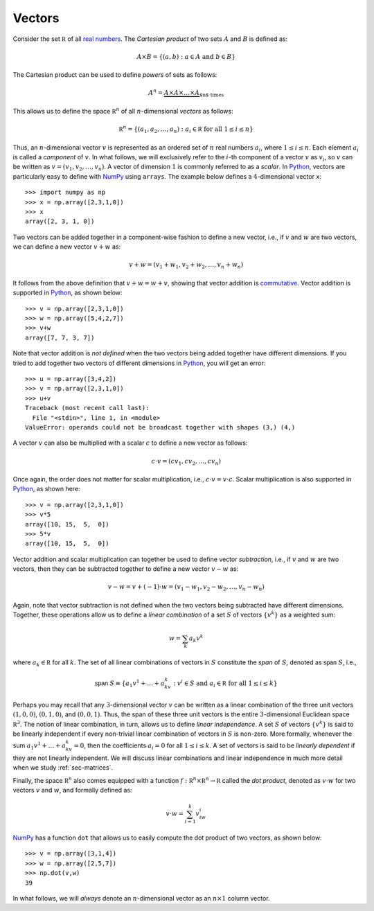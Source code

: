 Vectors
-------

Consider the set :math:`\mathbb R` of all `real numbers <https://en.wikipedia.org/wiki/Real_number>`_.
The *Cartesian product* of two sets :math:`A` and :math:`B` is defined as:

.. math::
    A\times B = \{(a,b) : a\in A \mbox{ and } b\in B\}

The Cartesian product can be used to define *powers* of sets as follows:

.. math::
    A^n = \underbrace{A \times A\times \ldots \times A}_{\mbox{$n$ times}}


This allows us to define the space :math:`\mathbb R^n` of all :math:`n`-dimensional *vectors*
as follows:

.. math::
    \mathbb R^n = \{(a_1,a_2,\ldots,a_n) : a_i\in\mathbb R \mbox{ for all } 1\leq i\leq n\}

Thus, an :math:`n`-dimensional vector :math:`v` is represented as an ordered set
of :math:`n` real numbers :math:`a_i`, where :math:`1\leq i\leq n`. Each element :math:`a_i`
is called a *component* of :math:`v`. In what follows, we will exclusively refer
to the :math:`i`-th component of a vector :math:`v` as :math:`v_i`, so :math:`v` can be written as :math:`v=(v_1,v_2,\ldots,v_n)`.
A vector of dimension :math:`1` is commonly referred to as a *scalar*.
In `Python <https://www.python.org/>`_,
vectors are particularly easy to define with `NumPy <http://www.numpy.org/>`_
using ``arrays``. The example below defines a :math:`4`-dimensional vector ``x``: ::

    >>> import numpy as np
    >>> x = np.array([2,3,1,0])
    >>> x
    array([2, 3, 1, 0])

Two vectors can be added together in a component-wise fashion to define a new vector,
i.e., if :math:`v` and :math:`w` are two vectors, we can define a new vector
:math:`v+w` as:

.. math::
    v+w = (v_1+w_1,v_2+w_2,\ldots,v_n+w_n)

It follows from the above definition that :math:`v+w = w+v`, showing that vector
addition is `commutative <https://en.wikipedia.org/wiki/Commutative_property>`_.
Vector addition is supported in `Python <https://www.python.org/>`_, as shown below: ::

    >>> v = np.array([2,3,1,0])
    >>> w = np.array([5,4,2,7])
    >>> v+w
    array([7, 7, 3, 7])

Note that vector addition is *not defined* when the two vectors being added
together have different dimensions. If you tried to add together two vectors of
different dimensions in `Python <https://www.python.org/>`_, you will get an error: ::

    >>> u = np.array([3,4,2])
    >>> v = np.array([2,3,1,0])
    >>> u+v
    Traceback (most recent call last):
      File "<stdin>", line 1, in <module>
    ValueError: operands could not be broadcast together with shapes (3,) (4,)

A vector :math:`v` can also be multiplied with a scalar :math:`c` to define a
new vector as follows:

.. math::
    c\cdot v = (cv_1,cv_2,\ldots,cv_n)

Once again, the order does not matter for scalar multiplication, i.e.,
:math:`c\cdot v = v\cdot c`. Scalar multiplication is also supported in `Python <https://www.python.org/>`_,
as shown here: ::

    >>> v = np.array([2,3,1,0])
    >>> v*5
    array([10, 15,  5,  0])
    >>> 5*v
    array([10, 15,  5,  0])

Vector addition and scalar multiplication can together be used to define vector
*subtraction*, i.e., if :math:`v` and :math:`w` are two vectors, then they can be
subtracted together to define a new vector :math:`v-w` as:

.. math::
    v - w = v + (-1)\cdot w = (v_1-w_1,v_2-w_2,\ldots,v_n-w_n)

Again, note that vector subtraction is not defined when the two vectors being
subtracted have different dimensions. Together, these operations
allow us to define a *linear combination* of a set :math:`S` of vectors :math:`\{v^k\}`
as a weighted sum:

.. math::
    w = \sum_k a_k v^k

where :math:`a_k\in\mathbb R` for all :math:`k`. The set of all linear combinations of vectors in
:math:`S` constitute the *span* of :math:`S`, denoted as :math:`\textsf{span } S`, i.e.,

.. math::
    \textsf{span }S \equiv \{a_1v^1+\ldots+a_kv^k : v^i\in S\mbox{ and }a_i\in\mathbb R\mbox{ for all }1\leq i\leq k\}

Perhaps you may recall that any :math:`3`-dimensional vector :math:`v` can be written as
a linear combination of the three unit vectors :math:`(1,0,0)`, :math:`(0,1,0)`,
and :math:`(0,0,1)`. Thus, the span of these three unit vectors is the entire
:math:`3`-dimensional Euclidean space :math:`\mathbb R^3`. The notion of linear
combination, in turn, allows us to define *linear independence*. A set :math:`S` of vectors :math:`\{v^k\}`
is said to be linearly independent if every non-trivial linear combination of
vectors in :math:`S` is
non-zero. More formally, whenever the sum :math:`a_1v^1+\ldots+a_kv^k = 0`, then the coefficients :math:`a_i = 0`
for all :math:`1\leq i\leq k`. A set of vectors is said to be *linearly dependent*
if they are not linearly independent. We will discuss linear
combinations and linear independence in much more detail when we study :ref:`sec-matrices`.

Finally, the space :math:`\mathbb R^n` also comes equipped with a function
:math:`f:\mathbb R^n\times\mathbb R^n\rightarrow\mathbb R` called the *dot
product*, denoted as :math:`v\cdot w` for two vectors :math:`v` and :math:`w`, and formally defined as:

.. math::
    v\cdot w = \sum_{i=1}^k v_iw_i

`NumPy <http://www.numpy.org/>`_ has a function ``dot`` that allows us to
easily compute the dot product of two vectors, as shown below: ::

    >>> v = np.array([3,1,4])
    >>> w = np.array([2,5,7])
    >>> np.dot(v,w)
    39

In what follows, we will *always* denote an :math:`n`-dimensional vector as an
:math:`n\times 1` column vector.
